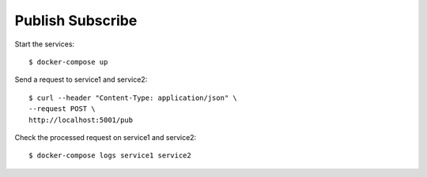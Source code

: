 Publish Subscribe
=================

Start the services::

  $ docker-compose up

Send a request to service1 and service2::

  $ curl --header "Content-Type: application/json" \
  --request POST \
  http://localhost:5001/pub

Check the processed request on service1 and service2::

  $ docker-compose logs service1 service2
